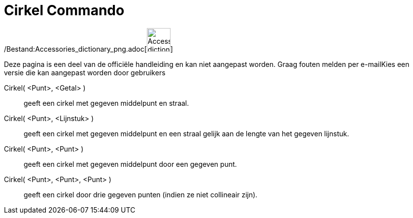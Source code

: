 = Cirkel Commando
:page-en: commands/Circle_Command
ifdef::env-github[:imagesdir: /nl/modules/ROOT/assets/images]

/Bestand:Accessories_dictionary_png.adoc[image:48px-Accessories_dictionary.png[Accessories
dictionary.png,width=48,height=48]]

Deze pagina is een deel van de officiële handleiding en kan niet aangepast worden. Graag fouten melden per
e-mail[.mw-selflink .selflink]##Kies een versie die kan aangepast worden door gebruikers##

Cirkel( <Punt>, <Getal> )::
  geeft een cirkel met gegeven middelpunt en straal.
Cirkel( <Punt>, <Lijnstuk> )::
  geeft een cirkel met gegeven middelpunt en een straal gelijk aan de lengte van het gegeven lijnstuk.
Cirkel( <Punt>, <Punt> )::
  geeft een cirkel met gegeven middelpunt door een gegeven punt.
Cirkel( <Punt>, <Punt>, <Punt> )::
  geeft een cirkel door drie gegeven punten (indien ze niet collineair zijn).
